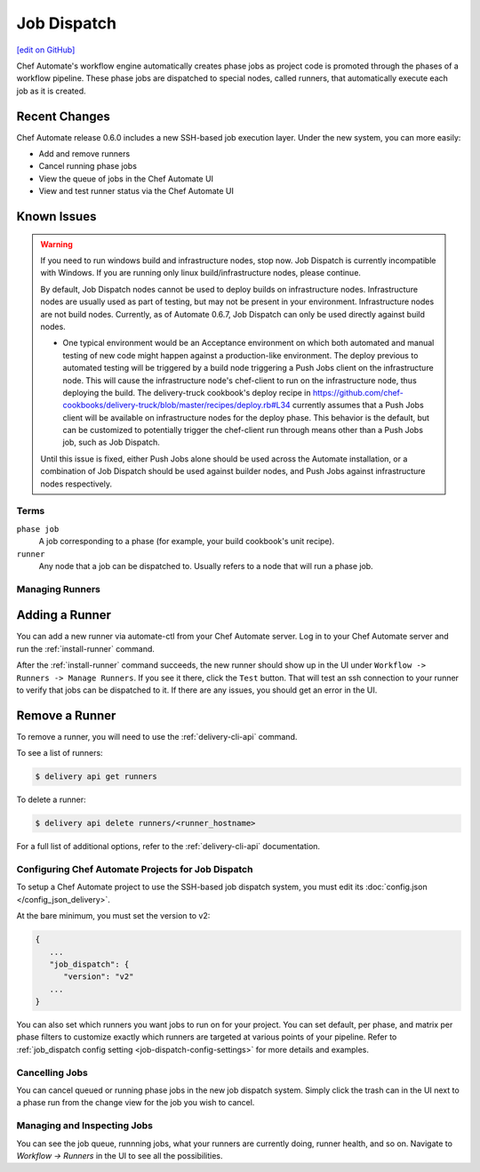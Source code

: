 =====================================================
Job Dispatch
=====================================================
`[edit on GitHub] <https://github.com/chef/chef-web-docs/blob/master/chef_master/source/job_dispatch.rst>`__

.. tag runner_summary

Chef Automate's workflow engine automatically creates phase jobs as project code is promoted through the phases of a workflow pipeline. These phase jobs are dispatched to special nodes, called runners, that automatically execute each job as it is created.

.. end_tag

Recent Changes
--------------

Chef Automate release 0.6.0 includes a new SSH-based job execution layer. Under the new system, you can more easily:

- Add and remove runners
- Cancel running phase jobs
- View the queue of jobs in the Chef Automate UI
- View and test runner status via the Chef Automate UI

Known Issues
--------------

.. warning:: If you need to run windows build and infrastructure nodes, stop now. Job Dispatch is currently incompatible with Windows. If you are running only linux build/infrastructure nodes, please continue.

   By default, Job Dispatch nodes cannot be used to deploy builds on infrastructure nodes. Infrastructure nodes are usually used as part of testing, but may not be present in your environment. Infrastructure nodes are not build nodes. Currently, as of Automate 0.6.7, Job Dispatch can only be used directly against build nodes.

   * One typical environment would be an Acceptance environment on which both automated and manual testing of new code might happen against a production-like environment. The deploy previous to automated testing will be triggered by a build node triggering a Push Jobs client on the infrastructure node. This will cause the infrastructure node's chef-client to run on the infrastructure node, thus deploying the build. The delivery-truck cookbook's deploy recipe in https://github.com/chef-cookbooks/delivery-truck/blob/master/recipes/deploy.rb#L34 currently assumes that a Push Jobs client will be available on infrastructure nodes for the deploy phase. This behavior is the default, but can be customized to potentially trigger the chef-client run through means other than a Push Jobs job, such as Job Dispatch.
     
   Until this issue is fixed, either Push Jobs alone should be used across the Automate installation, or a combination of Job Dispatch should be used against builder nodes, and Push Jobs against infrastructure nodes respectively.


Terms
=====================================================

``phase job``
   A job corresponding to a phase (for example, your build cookbook's unit recipe).

``runner``
   Any node that a job can be dispatched to. Usually refers to a node that will run a phase job.

Managing Runners
=====================================================

Adding a Runner
-----------------------------------------------------

You can add a new runner via automate-ctl from your Chef Automate server. Log in to your Chef Automate server and run the :ref:`install-runner` command.

After the :ref:`install-runner` command succeeds, the new runner should show up in the UI under ``Workflow -> Runners -> Manage Runners``. If you see it there, click the ``Test`` button. That will test an ssh connection to your runner to verify that jobs can be dispatched to it. If there are any issues, you should get an error in the UI.

Remove a Runner
-----------------------------------------------------

To remove a runner, you will need to use the :ref:`delivery-cli-api` command.

To see a list of runners:

.. code-block:: bash

   $ delivery api get runners

To delete a runner:

.. code-block:: bash

   $ delivery api delete runners/<runner_hostname>

For a full list of additional options, refer to the :ref:`delivery-cli-api` documentation.

Configuring Chef Automate Projects for Job Dispatch
=====================================================

To setup a Chef Automate project to use the SSH-based job dispatch system, you must edit its :doc:`config.json </config_json_delivery>`.

At the bare minimum, you must set the version to v2:

.. code-block:: javascript

   {
      ...
      "job_dispatch": {
         "version": "v2"
      ...
   }

You can also set which runners you want jobs to run on for your project. You can set default, per phase, and matrix per phase filters to customize exactly which runners are targeted at various points of your pipeline. Refer to :ref:`job_dispatch config setting <job-dispatch-config-settings>` for more details and examples.

Cancelling Jobs
=====================================================

You can cancel queued or running phase jobs in the new job dispatch system. Simply click the trash can in the UI next to a phase run from the change view for the job you wish to cancel.

Managing and Inspecting Jobs
=====================================================

You can see the job queue, runnning jobs, what your runners are currently doing, runner health, and so on. Navigate to `Workflow -> Runners` in the UI to see all the possibilities.
